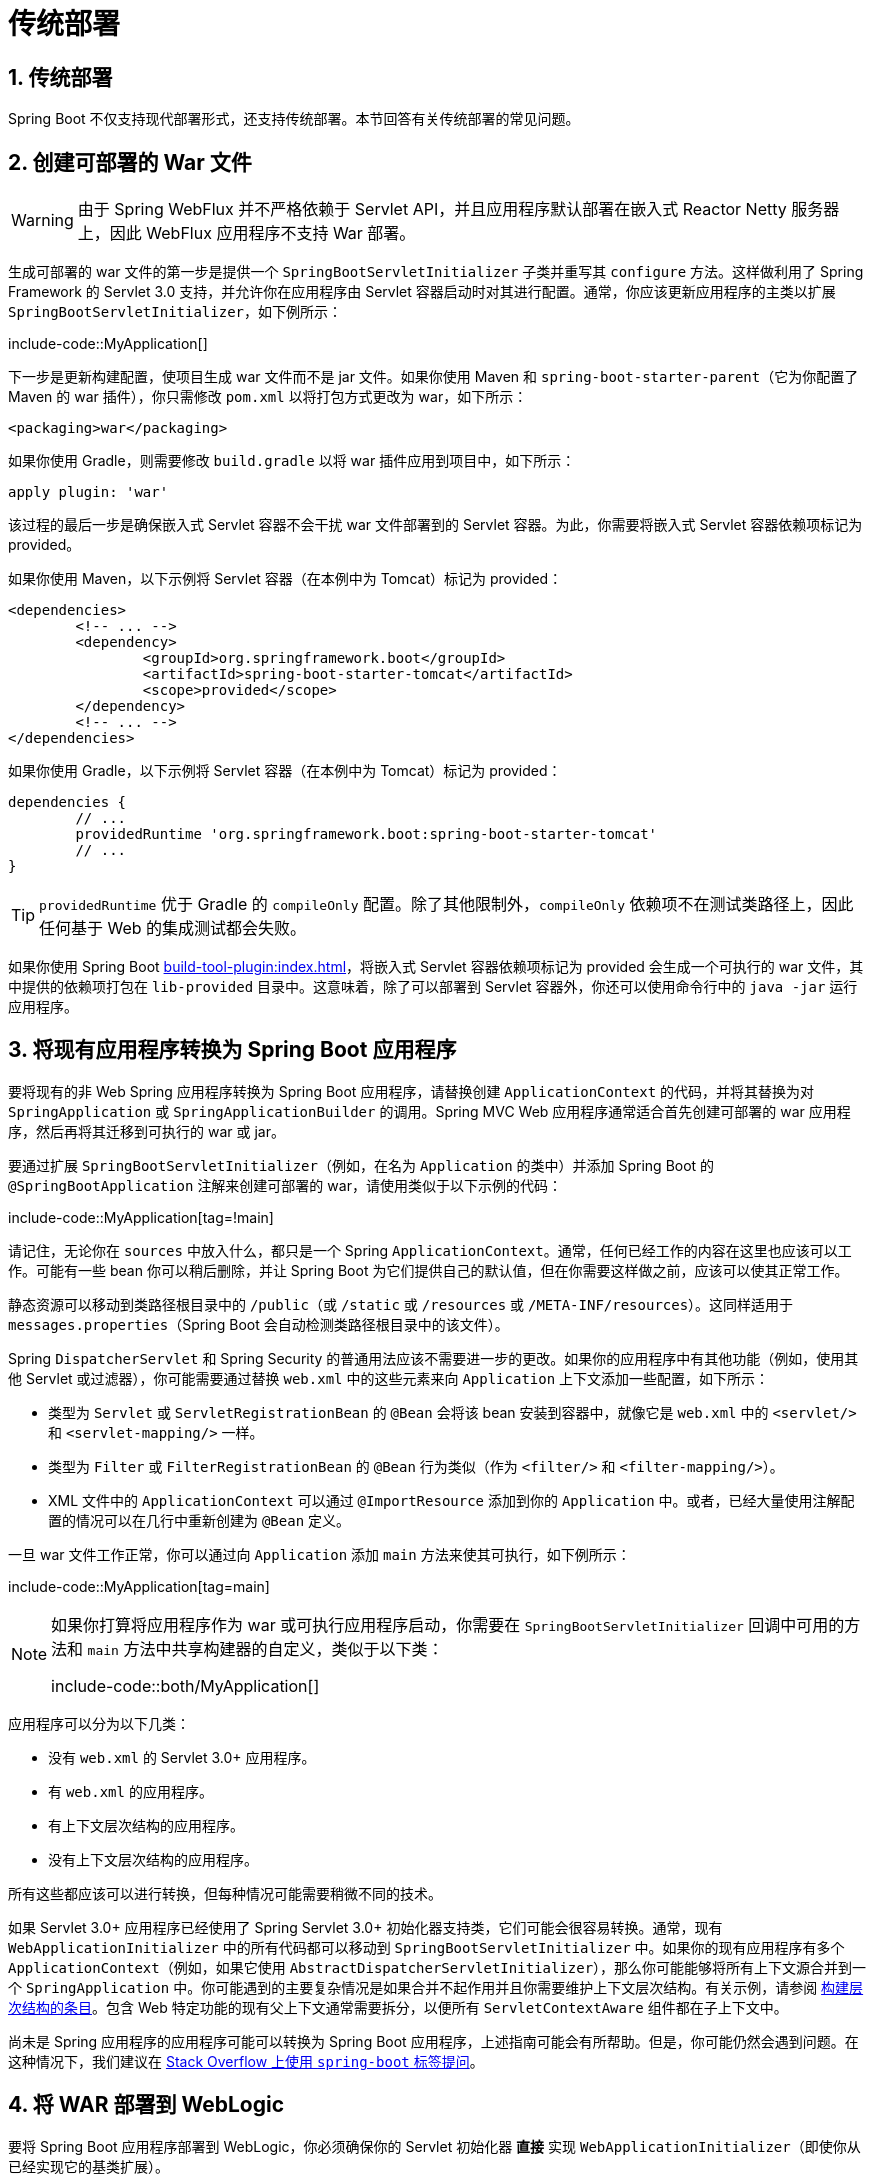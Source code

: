 = 传统部署
:encoding: utf-8
:numbered:

[[howto.traditional-deployment]]
== 传统部署
Spring Boot 不仅支持现代部署形式，还支持传统部署。本节回答有关传统部署的常见问题。

[[howto.traditional-deployment.war]]
== 创建可部署的 War 文件
WARNING: 由于 Spring WebFlux 并不严格依赖于 Servlet API，并且应用程序默认部署在嵌入式 Reactor Netty 服务器上，因此 WebFlux 应用程序不支持 War 部署。

生成可部署的 war 文件的第一步是提供一个 `SpringBootServletInitializer` 子类并重写其 `configure` 方法。这样做利用了 Spring Framework 的 Servlet 3.0 支持，并允许你在应用程序由 Servlet 容器启动时对其进行配置。通常，你应该更新应用程序的主类以扩展 `SpringBootServletInitializer`，如下例所示：

include-code::MyApplication[]

下一步是更新构建配置，使项目生成 war 文件而不是 jar 文件。如果你使用 Maven 和 `spring-boot-starter-parent`（它为你配置了 Maven 的 war 插件），你只需修改 `pom.xml` 以将打包方式更改为 war，如下所示：

[source,xml]
----
<packaging>war</packaging>
----

如果你使用 Gradle，则需要修改 `build.gradle` 以将 war 插件应用到项目中，如下所示：

[source,gradle]
----
apply plugin: 'war'
----

该过程的最后一步是确保嵌入式 Servlet 容器不会干扰 war 文件部署到的 Servlet 容器。为此，你需要将嵌入式 Servlet 容器依赖项标记为 provided。

如果你使用 Maven，以下示例将 Servlet 容器（在本例中为 Tomcat）标记为 provided：

[source,xml]
----
<dependencies>
	<!-- ... -->
	<dependency>
		<groupId>org.springframework.boot</groupId>
		<artifactId>spring-boot-starter-tomcat</artifactId>
		<scope>provided</scope>
	</dependency>
	<!-- ... -->
</dependencies>
----

如果你使用 Gradle，以下示例将 Servlet 容器（在本例中为 Tomcat）标记为 provided：

[source,gradle]
----
dependencies {
	// ...
	providedRuntime 'org.springframework.boot:spring-boot-starter-tomcat'
	// ...
}
----

TIP: `providedRuntime` 优于 Gradle 的 `compileOnly` 配置。除了其他限制外，`compileOnly` 依赖项不在测试类路径上，因此任何基于 Web 的集成测试都会失败。

如果你使用 Spring Boot xref:build-tool-plugin:index.adoc[]，将嵌入式 Servlet 容器依赖项标记为 provided 会生成一个可执行的 war 文件，其中提供的依赖项打包在 `lib-provided` 目录中。这意味着，除了可以部署到 Servlet 容器外，你还可以使用命令行中的 `java -jar` 运行应用程序。

[[howto.traditional-deployment.convert-existing-application]]
== 将现有应用程序转换为 Spring Boot 应用程序
要将现有的非 Web Spring 应用程序转换为 Spring Boot 应用程序，请替换创建 `ApplicationContext` 的代码，并将其替换为对 `SpringApplication` 或 `SpringApplicationBuilder` 的调用。Spring MVC Web 应用程序通常适合首先创建可部署的 war 应用程序，然后再将其迁移到可执行的 war 或 jar。

要通过扩展 `SpringBootServletInitializer`（例如，在名为 `Application` 的类中）并添加 Spring Boot 的 `@SpringBootApplication` 注解来创建可部署的 war，请使用类似于以下示例的代码：

include-code::MyApplication[tag=!main]

请记住，无论你在 `sources` 中放入什么，都只是一个 Spring `ApplicationContext`。通常，任何已经工作的内容在这里也应该可以工作。可能有一些 bean 你可以稍后删除，并让 Spring Boot 为它们提供自己的默认值，但在你需要这样做之前，应该可以使其正常工作。

静态资源可以移动到类路径根目录中的 `/public`（或 `/static` 或 `/resources` 或 `/META-INF/resources`）。这同样适用于 `messages.properties`（Spring Boot 会自动检测类路径根目录中的该文件）。

Spring `DispatcherServlet` 和 Spring Security 的普通用法应该不需要进一步的更改。如果你的应用程序中有其他功能（例如，使用其他 Servlet 或过滤器），你可能需要通过替换 `web.xml` 中的这些元素来向 `Application` 上下文添加一些配置，如下所示：

* 类型为 `Servlet` 或 `ServletRegistrationBean` 的 `@Bean` 会将该 bean 安装到容器中，就像它是 `web.xml` 中的 `<servlet/>` 和 `<servlet-mapping/>` 一样。
* 类型为 `Filter` 或 `FilterRegistrationBean` 的 `@Bean` 行为类似（作为 `<filter/>` 和 `<filter-mapping/>`）。
* XML 文件中的 `ApplicationContext` 可以通过 `@ImportResource` 添加到你的 `Application` 中。或者，已经大量使用注解配置的情况可以在几行中重新创建为 `@Bean` 定义。

一旦 war 文件工作正常，你可以通过向 `Application` 添加 `main` 方法来使其可执行，如下例所示：

include-code::MyApplication[tag=main]

[NOTE]
====
如果你打算将应用程序作为 war 或可执行应用程序启动，你需要在 `SpringBootServletInitializer` 回调中可用的方法和 `main` 方法中共享构建器的自定义，类似于以下类：

include-code::both/MyApplication[]
====

应用程序可以分为以下几类：

* 没有 `web.xml` 的 Servlet 3.0+ 应用程序。
* 有 `web.xml` 的应用程序。
* 有上下文层次结构的应用程序。
* 没有上下文层次结构的应用程序。

所有这些都应该可以进行转换，但每种情况可能需要稍微不同的技术。

如果 Servlet 3.0+ 应用程序已经使用了 Spring Servlet 3.0+ 初始化器支持类，它们可能会很容易转换。通常，现有 `WebApplicationInitializer` 中的所有代码都可以移动到 `SpringBootServletInitializer` 中。如果你的现有应用程序有多个 `ApplicationContext`（例如，如果它使用 `AbstractDispatcherServletInitializer`），那么你可能能够将所有上下文源合并到一个 `SpringApplication` 中。你可能遇到的主要复杂情况是如果合并不起作用并且你需要维护上下文层次结构。有关示例，请参阅 xref:application.adoc#howto.application.context-hierarchy[构建层次结构的条目]。包含 Web 特定功能的现有父上下文通常需要拆分，以便所有 `ServletContextAware` 组件都在子上下文中。

尚未是 Spring 应用程序的应用程序可能可以转换为 Spring Boot 应用程序，上述指南可能会有所帮助。但是，你可能仍然会遇到问题。在这种情况下，我们建议在 https://stackoverflow.com/questions/tagged/spring-boot[Stack Overflow 上使用 `spring-boot` 标签提问]。

[[howto.traditional-deployment.weblogic]]
== 将 WAR 部署到 WebLogic
要将 Spring Boot 应用程序部署到 WebLogic，你必须确保你的 Servlet 初始化器 *直接* 实现 `WebApplicationInitializer`（即使你从已经实现它的基类扩展）。

WebLogic 的典型初始化器应类似于以下示例：

include-code::MyApplication[]

如果你使用 Logback，还需要告诉 WebLogic 优先使用打包版本而不是服务器预安装的版本。你可以通过添加具有以下内容的 `WEB-INF/weblogic.xml` 文件来实现：

[source,xml]
----
<?xml version="1.0" encoding="UTF-8"?>
<wls:weblogic-web-app
	xmlns:wls="http://xmlns.oracle.com/weblogic/weblogic-web-app"
	xmlns:xsi="http://www.w3.org/2001/XMLSchema-instance"
	xsi:schemaLocation="http://java.sun.com/xml/ns/javaee
		https://java.sun.com/xml/ns/javaee/ejb-jar_3_0.xsd
		http://xmlns.oracle.com/weblogic/weblogic-web-app
		https://xmlns.oracle.com/weblogic/weblogic-web-app/1.4/weblogic-web-app.xsd">
	<wls:container-descriptor>
		<wls:prefer-application-packages>
			<wls:package-name>org.slf4j</wls:package-name>
		</wls:prefer-application-packages>
	</wls:container-descriptor>
</wls:weblogic-web-app>
----

'''
[[howto.traditional-deployment]]
== Traditional Deployment
Spring Boot supports traditional deployment as well as more modern forms of deployment.
This section answers common questions about traditional deployment.

[[howto.traditional-deployment.war]]
== Create a Deployable War File
WARNING: Because Spring WebFlux does not strictly depend on the servlet API and applications are deployed by default on an embedded Reactor Netty server, War deployment is not supported for WebFlux applications.

The first step in producing a deployable war file is to provide a javadoc:org.springframework.boot.web.servlet.support.SpringBootServletInitializer[] subclass and override its `configure` method.
Doing so makes use of Spring Framework's servlet 3.0 support and lets you configure your application when it is launched by the servlet container.
Typically, you should update your application's main class to extend javadoc:org.springframework.boot.web.servlet.support.SpringBootServletInitializer[], as shown in the following example:

include-code::MyApplication[]

The next step is to update your build configuration such that your project produces a war file rather than a jar file.
If you use Maven and `spring-boot-starter-parent` (which configures Maven's war plugin for you), all you need to do is to modify `pom.xml` to change the packaging to war, as follows:

[source,xml]
----
<packaging>war</packaging>
----

If you use Gradle, you need to modify `build.gradle` to apply the war plugin to the project, as follows:

[source,gradle]
----
apply plugin: 'war'
----

The final step in the process is to ensure that the embedded servlet container does not interfere with the servlet container to which the war file is deployed.
To do so, you need to mark the embedded servlet container dependency as being provided.

If you use Maven, the following example marks the servlet container (Tomcat, in this case) as being provided:

[source,xml]
----
<dependencies>
	<!-- ... -->
	<dependency>
		<groupId>org.springframework.boot</groupId>
		<artifactId>spring-boot-starter-tomcat</artifactId>
		<scope>provided</scope>
	</dependency>
	<!-- ... -->
</dependencies>
----

If you use Gradle, the following example marks the servlet container (Tomcat, in this case) as being provided:

[source,gradle]
----
dependencies {
	// ...
	providedRuntime 'org.springframework.boot:spring-boot-starter-tomcat'
	// ...
}
----

TIP: `providedRuntime` is preferred to Gradle's `compileOnly` configuration.
Among other limitations, `compileOnly` dependencies are not on the test classpath, so any web-based integration tests fail.

If you use the Spring Boot xref:build-tool-plugin:index.adoc[], marking the embedded servlet container dependency as provided produces an executable war file with the provided dependencies packaged in a `lib-provided` directory.
This means that, in addition to being deployable to a servlet container, you can also run your application by using `java -jar` on the command line.

[[howto.traditional-deployment.convert-existing-application]]
== Convert an Existing Application to Spring Boot
To convert an existing non-web Spring application to a Spring Boot application, replace the code that creates your javadoc:org.springframework.context.ApplicationContext[] and replace it with calls to javadoc:org.springframework.boot.SpringApplication[] or javadoc:org.springframework.boot.builder.SpringApplicationBuilder[].
Spring MVC web applications are generally amenable to first creating a deployable war application and then migrating it later to an executable war or jar.

To create a deployable war by extending javadoc:org.springframework.boot.web.servlet.support.SpringBootServletInitializer[] (for example, in a class called `Application`) and adding the Spring Boot javadoc:org.springframework.boot.autoconfigure.SpringBootApplication[format=annotation] annotation, use code similar to that shown in the following example:

include-code::MyApplication[tag=!main]

Remember that, whatever you put in the `sources` is merely a Spring javadoc:org.springframework.context.ApplicationContext[].
Normally, anything that already works should work here.
There might be some beans you can remove later and let Spring Boot provide its own defaults for them, but it should be possible to get something working before you need to do that.

Static resources can be moved to `/public` (or `/static` or `/resources` or `/META-INF/resources`) in the classpath root.
The same applies to `messages.properties` (which Spring Boot automatically detects in the root of the classpath).

Vanilla usage of Spring javadoc:org.springframework.web.servlet.DispatcherServlet[] and Spring Security should require no further changes.
If you have other features in your application (for instance, using other servlets or filters), you may need to add some configuration to your `Application` context, by replacing those elements from the `web.xml`, as follows:

* A javadoc:org.springframework.context.annotation.Bean[format=annotation] of type javadoc:jakarta.servlet.Servlet[] or javadoc:org.springframework.boot.web.servlet.ServletRegistrationBean[] installs that bean in the container as if it were a `<servlet/>` and `<servlet-mapping/>` in `web.xml`.
* A javadoc:org.springframework.context.annotation.Bean[format=annotation] of type javadoc:jakarta.servlet.Filter[] or javadoc:org.springframework.boot.web.servlet.FilterRegistrationBean[] behaves similarly (as a `<filter/>` and `<filter-mapping/>`).
* An javadoc:org.springframework.context.ApplicationContext[] in an XML file can be added through an javadoc:org.springframework.context.annotation.ImportResource[format=annotation] in your `+Application+`.
  Alternatively, cases where annotation configuration is heavily used already can be recreated in a few lines as javadoc:org.springframework.context.annotation.Bean[format=annotation] definitions.

Once the war file is working, you can make it executable by adding a `main` method to your `Application`, as shown in the following example:

include-code::MyApplication[tag=main]

[NOTE]
====
If you intend to start your application as a war or as an executable application, you need to share the customizations of the builder in a method that is both available to the javadoc:org.springframework.boot.web.servlet.support.SpringBootServletInitializer[] callback and in the `main` method in a class similar to the following:

include-code::both/MyApplication[]
====

Applications can fall into more than one category:

* Servlet 3.0+ applications with no `web.xml`.
* Applications with a `web.xml`.
* Applications with a context hierarchy.
* Applications without a context hierarchy.

All of these should be amenable to translation, but each might require slightly different techniques.

Servlet 3.0+ applications might translate pretty easily if they already use the Spring Servlet 3.0+ initializer support classes.
Normally, all the code from an existing javadoc:org.springframework.web.WebApplicationInitializer[] can be moved into a javadoc:org.springframework.boot.web.servlet.support.SpringBootServletInitializer[].
If your existing application has more than one javadoc:org.springframework.context.ApplicationContext[] (for example, if it uses javadoc:org.springframework.web.servlet.support.AbstractDispatcherServletInitializer[]) then you might be able to combine all your context sources into a single javadoc:org.springframework.boot.SpringApplication[].
The main complication you might encounter is if combining does not work and you need to maintain the context hierarchy.
See the xref:application.adoc#howto.application.context-hierarchy[entry on building a hierarchy] for examples.
An existing parent context that contains web-specific features usually needs to be broken up so that all the javadoc:org.springframework.web.context.ServletContextAware[] components are in the child context.

Applications that are not already Spring applications might be convertible to Spring Boot applications, and the previously mentioned guidance may help.
However, you may yet encounter problems.
In that case, we suggest https://stackoverflow.com/questions/tagged/spring-boot[asking questions on Stack Overflow with a tag of `spring-boot`].

[[howto.traditional-deployment.weblogic]]
==  Deploying a WAR to WebLogic
To deploy a Spring Boot application to WebLogic, you must ensure that your servlet initializer *directly* implements javadoc:org.springframework.web.WebApplicationInitializer[] (even if you extend from a base class that already implements it).

A typical initializer for WebLogic should resemble the following example:

include-code::MyApplication[]

If you use Logback, you also need to tell WebLogic to prefer the packaged version rather than the version that was pre-installed with the server.
You can do so by adding a `WEB-INF/weblogic.xml` file with the following contents:

[source,xml]
----
<?xml version="1.0" encoding="UTF-8"?>
<wls:weblogic-web-app
	xmlns:wls="http://xmlns.oracle.com/weblogic/weblogic-web-app"
	xmlns:xsi="http://www.w3.org/2001/XMLSchema-instance"
	xsi:schemaLocation="http://java.sun.com/xml/ns/javaee
		https://java.sun.com/xml/ns/javaee/ejb-jar_3_0.xsd
		http://xmlns.oracle.com/weblogic/weblogic-web-app
		https://xmlns.oracle.com/weblogic/weblogic-web-app/1.4/weblogic-web-app.xsd">
	<wls:container-descriptor>
		<wls:prefer-application-packages>
			<wls:package-name>org.slf4j</wls:package-name>
		</wls:prefer-application-packages>
	</wls:container-descriptor>
</wls:weblogic-web-app>
----
